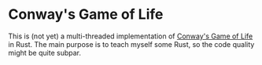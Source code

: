* Conway's Game of Life

This is (not yet) a multi-threaded implementation of [[https://en.wikipedia.org/wiki/Conway%27s_Game_of_Life][Conway's Game of Life]] in
Rust. The main purpose is to teach myself some Rust, so the code quality might
be quite subpar.
